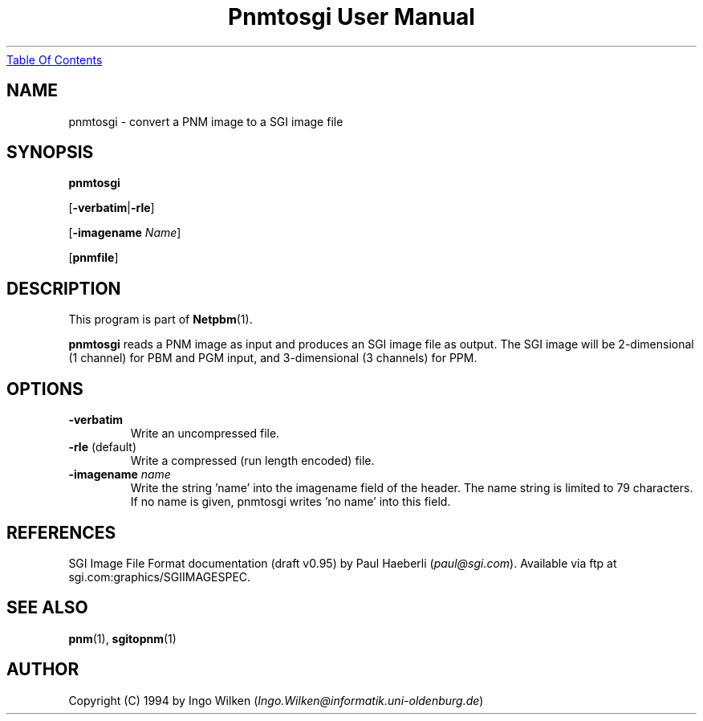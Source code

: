 ." This man page was generated by the Netpbm tool 'makeman' from HTML source.
." Do not hand-hack it!  If you have bug fixes or improvements, please find
." the corresponding HTML page on the Netpbm website, generate a patch
." against that, and send it to the Netpbm maintainer.
.TH "Pnmtosgi User Manual" 0 "29 January 1994" "netpbm documentation"
.UR pnmtosgi.html#index
Table Of Contents
.UE
\&

.UN lbAB
.SH NAME

pnmtosgi - convert a PNM image to a SGI image file

.UN lbAC
.SH SYNOPSIS

\fBpnmtosgi\fP

[\fB-verbatim\fP|\fB-rle\fP]

[\fB-imagename\fP \fIName\fP]

[\fBpnmfile\fP]

.UN lbAD
.SH DESCRIPTION
.PP
This program is part of
.BR Netpbm (1).
.PP
\fBpnmtosgi\fP reads a PNM image as input and produces an SGI
image file as output.  The SGI image will be 2-dimensional (1 channel)
for PBM and PGM input, and 3-dimensional (3 channels) for PPM.

.UN lbAE
.SH OPTIONS


.TP
\fB-verbatim\fP
Write an uncompressed file.
.TP
\fB-rle\fP (default)
Write a compressed (run length encoded) file.
.TP
\fB-imagename\fP \fIname\fP
Write the string 'name' into the imagename field of the header.
The name string is limited to 79 characters.
If no name is given, pnmtosgi writes 'no name' into this field.


.UN lbAG
.SH REFERENCES

SGI Image File Format documentation (draft v0.95) by Paul Haeberli (\fIpaul@sgi.com\fP).  Available via ftp at
sgi.com:graphics/SGIIMAGESPEC.

.UN lbAH
.SH SEE ALSO
.BR pnm (1),
.BR sgitopnm (1)

.UN lbAI
.SH AUTHOR

Copyright (C) 1994 by Ingo Wilken (\fIIngo.Wilken@informatik.uni-oldenburg.de\fP)
